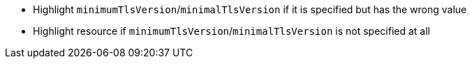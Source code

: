 * Highlight `minimumTlsVersion`/`minimalTlsVersion` if it is specified but has the wrong value
* Highlight resource if `minimumTlsVersion`/`minimalTlsVersion` is not specified at all